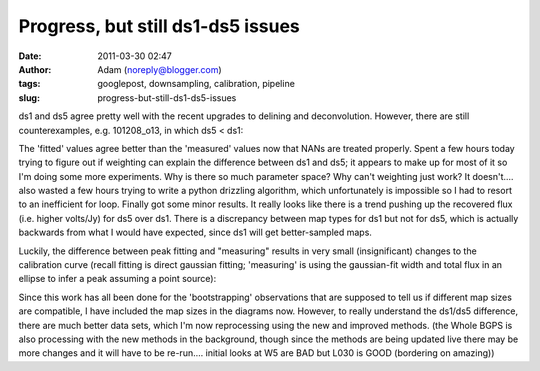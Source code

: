 Progress, but still ds1-ds5 issues
##################################
:date: 2011-03-30 02:47
:author: Adam (noreply@blogger.com)
:tags: googlepost, downsampling, calibration, pipeline
:slug: progress-but-still-ds1-ds5-issues

ds1 and ds5 agree pretty well with the recent upgrades to delining and
deconvolution. However, there are still counterexamples, e.g.
101208\_o13, in which ds5 < ds1:

.. image:: http://4.bp.blogspot.com/-fIJHF_x5mBI/TZI0cryJfbI/AAAAAAAAGDI/GsNfLRGNZAk/s200/101208_o13_raw_ds1.nc_indiv13pca.png

.. image:: http://2.bp.blogspot.com/-QRhiz8W9RDc/TZI0dGUR4UI/AAAAAAAAGDQ/WC8eLQd6_Z0/s200/101208_o13_raw_ds5.nc_indiv13pca.png

The 'fitted' values agree better than the 'measured' values now that
NANs are treated properly.
Spent a few hours today trying to figure out if weighting can explain
the difference between ds1 and ds5; it appears to make up for most of it
so I'm doing some more experiments. Why is there so much parameter
space? Why can't weighting just work? It doesn't....
also wasted a few hours trying to write a python drizzling algorithm,
which unfortunately is impossible so I had to resort to an inefficient
for loop.
Finally got some minor results. It really looks like there is a trend
pushing up the recovered flux (i.e. higher volts/Jy) for ds5 over ds1.
There is a discrepancy between map types for ds1 but not for ds5, which
is actually backwards from what I would have expected, since ds1 will
get better-sampled maps.

.. image:: http://2.bp.blogspot.com/-ARaSL7ZdDmc/TZKRcE01DnI/AAAAAAAAGDY/YMZRpRo53Hw/s320/uranus_dcfluxes_dec2010_nomask_ds1_13pca_fits_map10.png
.. image:: http://3.bp.blogspot.com/-pWtggp0vSP4/TZKRcwZ_SrI/AAAAAAAAGDg/IqVHQSprkL8/s320/uranus_dcfluxes_dec2010_nomask_ds5_13pca_fits_map10.png

Luckily, the difference between peak fitting and "measuring" results in
very small (insignificant) changes to the calibration curve (recall
fitting is direct gaussian fitting; 'measuring' is using the
gaussian-fit width and total flux in an ellipse to infer a peak assuming
a point source):

.. image:: http://2.bp.blogspot.com/-E-FDTTj-4Ik/TZKVyUA8zBI/AAAAAAAAGDo/9NGubgLWBvo/s320/uranus_dcfluxes_dec2010_nomask_ds5_13pca_fits_map10.png
.. image:: http://3.bp.blogspot.com/-GdyxFnmwQ7g/TZKVykSg57I/AAAAAAAAGDw/PPVXtfAxW0s/s320/uranus_dcfluxes_dec2010_nomask_ds5_13pca_map10.png

Since this work has all been done for the 'bootstrapping' observations
that are supposed to tell us if different map sizes are compatible, I
have included the map sizes in the diagrams now. However, to really
understand the ds1/ds5 difference, there are much better data sets,
which I'm now reprocessing using the new and improved methods.
(the Whole BGPS is also processing with the new methods in the
background, though since the methods are being updated live there may be
more changes and it will have to be re-run.... initial looks at W5 are
BAD but L030 is GOOD (bordering on amazing))

.. _|image6|: http://4.bp.blogspot.com/-fIJHF_x5mBI/TZI0cryJfbI/AAAAAAAAGDI/GsNfLRGNZAk/s1600/101208_o13_raw_ds1.nc_indiv13pca.png
.. _|image7|: http://2.bp.blogspot.com/-QRhiz8W9RDc/TZI0dGUR4UI/AAAAAAAAGDQ/WC8eLQd6_Z0/s1600/101208_o13_raw_ds5.nc_indiv13pca.png
.. _|image8|: http://2.bp.blogspot.com/-ARaSL7ZdDmc/TZKRcE01DnI/AAAAAAAAGDY/YMZRpRo53Hw/s1600/uranus_dcfluxes_dec2010_nomask_ds1_13pca_fits_map10.png
.. _|image9|: http://3.bp.blogspot.com/-pWtggp0vSP4/TZKRcwZ_SrI/AAAAAAAAGDg/IqVHQSprkL8/s1600/uranus_dcfluxes_dec2010_nomask_ds5_13pca_fits_map10.png
.. _|image10|: http://2.bp.blogspot.com/-E-FDTTj-4Ik/TZKVyUA8zBI/AAAAAAAAGDo/9NGubgLWBvo/s1600/uranus_dcfluxes_dec2010_nomask_ds5_13pca_fits_map10.png
.. _|image11|: http://3.bp.blogspot.com/-GdyxFnmwQ7g/TZKVykSg57I/AAAAAAAAGDw/PPVXtfAxW0s/s1600/uranus_dcfluxes_dec2010_nomask_ds5_13pca_map10.png

